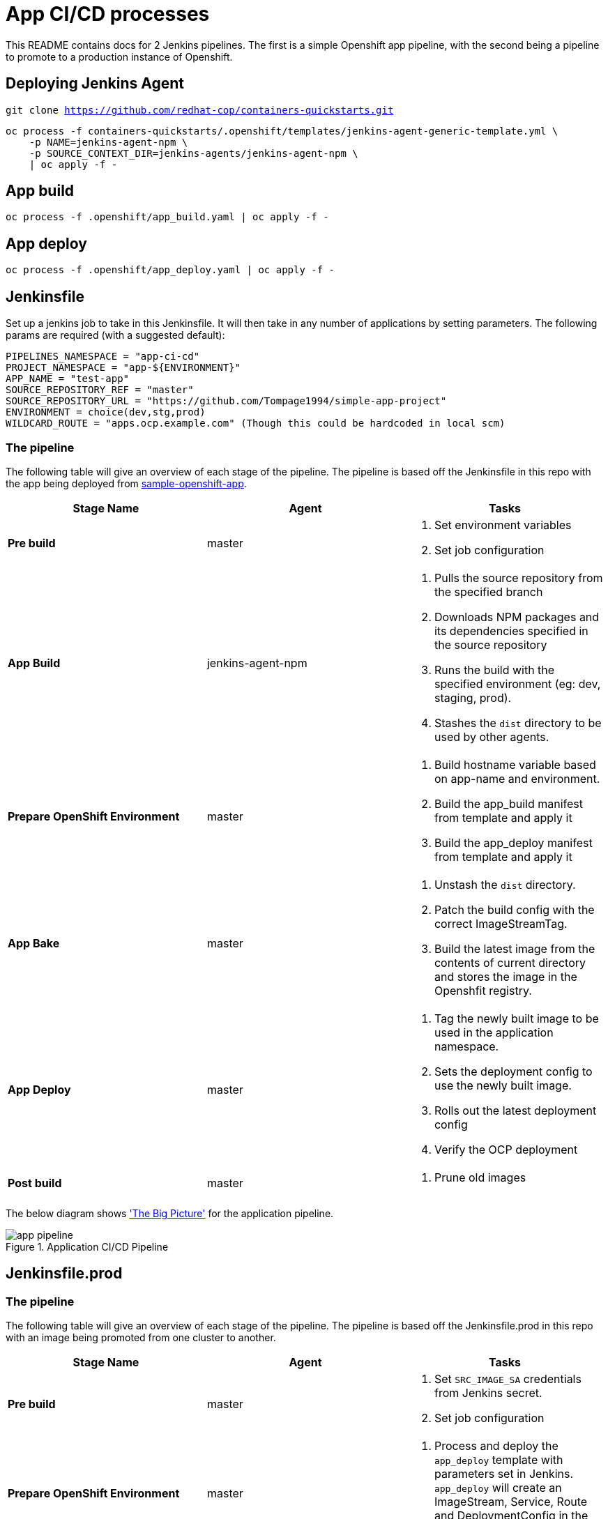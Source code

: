 = App CI/CD processes

This README contains docs for 2 Jenkins pipelines. The first is a simple Openshift app pipeline, with the second being a pipeline to promote to a production instance of Openshift.

== Deploying Jenkins Agent
`git clone https://github.com/redhat-cop/containers-quickstarts.git`

```
oc process -f containers-quickstarts/.openshift/templates/jenkins-agent-generic-template.yml \
    -p NAME=jenkins-agent-npm \
    -p SOURCE_CONTEXT_DIR=jenkins-agents/jenkins-agent-npm \
    | oc apply -f -
```

== App build
```
oc process -f .openshift/app_build.yaml | oc apply -f -
```

== App deploy
```
oc process -f .openshift/app_deploy.yaml | oc apply -f -
```

== Jenkinsfile 
Set up a jenkins job to take in this Jenkinsfile. It will then take in any number of applications by setting parameters. The following params are required (with a suggested default):

```ini

PIPELINES_NAMESPACE = "app-ci-cd"
PROJECT_NAMESPACE = "app-${ENVIRONMENT}"
APP_NAME = "test-app"
SOURCE_REPOSITORY_REF = "master"
SOURCE_REPOSITORY_URL = "https://github.com/Tompage1994/simple-app-project"
ENVIRONMENT = choice(dev,stg,prod)
WILDCARD_ROUTE = "apps.ocp.example.com" (Though this could be hardcoded in local scm)

```

=== The pipeline
The following table will give an overview of each stage of the pipeline. The pipeline is based off the Jenkinsfile in this repo with the app being deployed from https://github.com/Tompage1994/sample-openshift-app[sample-openshift-app].

[%header,cols=3*]
|===
|Stage Name
|Agent
|Tasks

|*Pre build*
|master
a| 1. Set environment variables
2. Set job configuration

|*App Build*
|jenkins-agent-npm
a| 1. Pulls the source repository from the specified branch
2. Downloads NPM packages and its dependencies specified in the source repository
3. Runs the build with the specified environment (eg: dev, staging, prod).
4. Stashes the `dist` directory to be used by other agents.

|*Prepare OpenShift Environment*
|master
a| 1. Build hostname variable based on app-name and environment.
2. Build the app_build manifest from template and apply it
3. Build the app_deploy manifest from template and apply it

|*App Bake*
|master
a| 1. Unstash the `dist` directory.
2. Patch the build config with the correct ImageStreamTag.
3. Build the latest image from the contents of current directory and stores the image in the Openshfit registry.

|*App Deploy*
|master
a| 1. Tag the newly built image to be used in the application namespace.
2. Sets the deployment config to use the newly built image.
3. Rolls out the latest deployment config
4. Verify the OCP deployment

|*Post build*
|master
a| 1. Prune old images

|===

The below diagram shows https://openpracticelibrary.com/practice/the-big-picture/['The Big Picture'] for the application pipeline.

.Application CI/CD Pipeline
image::images/app_pipeline.jpg[]

== Jenkinsfile.prod

=== The pipeline
The following table will give an overview of each stage of the pipeline. The pipeline is based off the Jenkinsfile.prod in this repo with an image being promoted from one cluster to another. 

[%header,cols=3*]
|===
|Stage Name
|Agent
|Tasks

|*Pre build*
|master
a| 1. Set `SRC_IMAGE_SA` credentials from Jenkins secret.
2. Set job configuration

|*Prepare OpenShift Environment*
|master
a| 1. Process and deploy the `app_deploy` template with parameters set in Jenkins. `app_deploy` will create an ImageStream, Service, Route and DeploymentConfig in the destination cluster.


|*App Promote*
|jenkins-agent-image-mgmt
a| 1. Set the source cluster service account credentials into the `src_creds` variable
2. Set the destination cluster service account credentials into the `dest_creds` variable
3. Use Skopeo to copy (promote) the image from the source to destination cluster.

|*App Deploy*
|master
a| 1. Set the image to the correct deployment config
2. Rollout the latest deployment config
3. Verify the OCP Deployment 
|===

= helm Usage

`helm template ./helm/app_build/ --set=name=simple-openshift-app | oc apply -f -` - builds the app_build template and applies it.
`helm template ./helm/app_deploy/ --set=name=simple-openshift-app,namespace=example,wildcard_route=apps.cluster-1fc7.1fc7.sandbox302.opentlc.com,image_repo=image-registry.openshift-image-registry.svc:5000 | oc apply -f -` - builds the app_deploy template and applies it.

